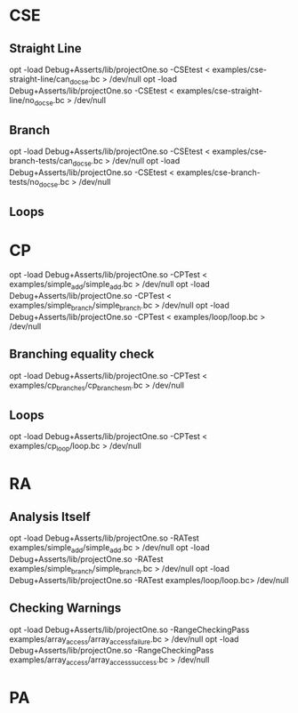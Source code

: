 * CSE
** Straight Line
   opt -load Debug+Asserts/lib/projectOne.so -CSEtest < examples/cse-straight-line/can_do_cse.bc > /dev/null
   opt -load Debug+Asserts/lib/projectOne.so -CSEtest < examples/cse-straight-line/no_do_cse.bc > /dev/null
** Branch
   opt -load Debug+Asserts/lib/projectOne.so -CSEtest < examples/cse-branch-tests/can_do_cse.bc > /dev/null
   opt -load Debug+Asserts/lib/projectOne.so -CSEtest < examples/cse-branch-tests/no_do_cse.bc > /dev/null 
** Loops
* CP
  opt -load Debug+Asserts/lib/projectOne.so -CPTest < examples/simple_add/simple_add.bc > /dev/null
  opt -load Debug+Asserts/lib/projectOne.so -CPTest < examples/simple_branch/simple_branch.bc > /dev/null
  opt -load Debug+Asserts/lib/projectOne.so -CPTest < examples/loop/loop.bc > /dev/null
** Branching equality check
  opt -load Debug+Asserts/lib/projectOne.so -CPTest < examples/cp_branches/cp_branches_m.bc > /dev/null
** Loops
  opt -load Debug+Asserts/lib/projectOne.so -CPTest < examples/cp_loop/loop.bc > /dev/null

* RA
** Analysis Itself
   opt -load Debug+Asserts/lib/projectOne.so -RATest examples/simple_add/simple_add.bc > /dev/null
   opt -load Debug+Asserts/lib/projectOne.so -RATest examples/simple_branch/simple_branch.bc > /dev/null
   opt -load Debug+Asserts/lib/projectOne.so -RATest examples/loop/loop.bc> /dev/null
** Checking Warnings
   opt -load Debug+Asserts/lib/projectOne.so -RangeCheckingPass examples/array_access/array_access_failure.bc > /dev/null
   opt -load Debug+Asserts/lib/projectOne.so -RangeCheckingPass examples/array_access/array_access_success.bc > /dev/null
* PA
